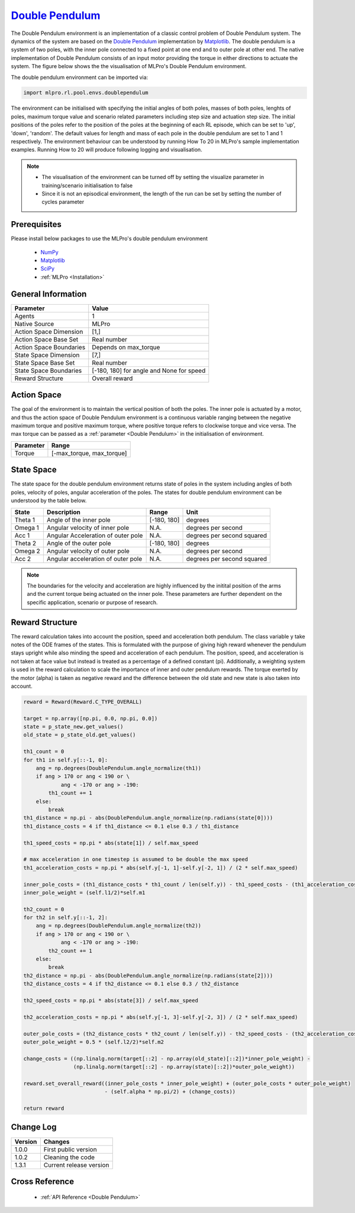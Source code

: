 `Double Pendulum <https://github.com/fhswf/MLPro/blob/main/src/mlpro/rl/pool/envs/doublependulum.py>`_
^^^^^^^^^^^^^^^^^^^^^^^^^^^^^^^^^^^^^^^^^^^^^^^^^^^^^^^^^^^^^^^^^^^^^^^^^^^^^^^^^^^^^^^^^^^^^^^^^^^^^^^^^^^^^^^^
The Double Pendulum environment is an implementation of a classic control problem of Double Pendulum system. The dynamics of the system are based on the `Double Pendulum <https://matplotlib.org/stable/gallery/animation/double_pendulum.html>`_ implementation by `Matplotlib <https://matplotlib.org/>`_. The double pendulum is a system of two poles, with the inner pole connected to a fixed point at one end and to outer pole at other end. The native implementation of Double Pendulum consists of an input motor providing the torque in either directions to actuate the system. The figure below shows the the visualisation of MLPro's Double Pendulum environment.

.. image:: images/doublependulum.gif
    :width: 400px
    
The double pendulum environment can be imported via:

.. code-block:: python

    import mlpro.rl.pool.envs.doublependulum

The environment can be initialised with specifying the initial angles of both poles, masses of both poles, lenghts of poles, maximum torque value and scenario related parameters including step size and actuation step size. The initial positions of the poles refer to the position of the poles at the beginning of each RL episode, which can be set to 'up', 'down', 'random'. The default values for length and mass of each pole in the double pendulum are set to 1 and 1 respectively. The environment behaviour can be understood by running How To 20 in MLPro's sample implementation examples. Running How to 20 will produce following logging and visualisation.

.. image:: images/doublependulum_run.gif
	:width: 1000px
	
.. note::
 + The visualisation of the environment can be turned off by setting the visualize parameter in training/scenario initialisation to false
 + Since it is not an episodical environment, the length of the run can be set by setting the number of cycles parameter
 
    
Prerequisites
=============
Please install below packages to use the MLPro's double pendulum environment

    - `NumPy <https://pypi.org/project/numpy/>`_
    - `Matplotlib <https://pypi.org/project/matplotlib/>`_
    - `SciPy <https://pypi.org/project/scipy/>`_
    - :ref:`MLPro <Installation>`


General Information
===================

+------------------------------------+-------------------------------------------------------+
|         Parameter                  |                         Value                         |
+====================================+=======================================================+
| Agents                             | 1                                                     |
+------------------------------------+-------------------------------------------------------+
| Native Source                      | MLPro                                                 |
+------------------------------------+-------------------------------------------------------+
| Action Space Dimension             | [1,]                                                  |
+------------------------------------+-------------------------------------------------------+
| Action Space Base Set              | Real number                                           |
+------------------------------------+-------------------------------------------------------+
| Action Space Boundaries            | Depends on max_torque                                 |
+------------------------------------+-------------------------------------------------------+
| State Space Dimension              | [7,]                                                  |
+------------------------------------+-------------------------------------------------------+
| State Space Base Set               | Real number                                           |
+------------------------------------+-------------------------------------------------------+
| State Space Boundaries             | [-180, 180] for angle and None for speed              |
+------------------------------------+-------------------------------------------------------+
| Reward Structure                   | Overall reward                                        |
+------------------------------------+-------------------------------------------------------+
 
Action Space
============
The goal of the environment is to maintain the vertical position of both the poles. The inner pole is actuated by a motor, and thus the action space of Double Pendulum environment is a continuous variable ranging between the negative maximum torque and positive maximum torque, where positive torque refers to clockwise torque and vice versa. The max torque can be passed as a :ref:`parameter <Double Pendulum>` in the initialisation of environment. 

+------------------------------------+-------------------------------------------------------+
|         Parameter                  |                         Range                         |
+====================================+=======================================================+
| Torque                             | [-max_torque, max_torque]                             |
+------------------------------------+-------------------------------------------------------+

State Space
===========

The state space for the double pendulum environment returns state of poles in the system including angles of both poles, velocity of poles, angular acceleration of the poles. The states for double pendulum environment can be understood by the table below.

+------------------------------------+------------------------------------+----------------------------------+-------------------------------------------------------+
|         State                      |         Description                |               Range              |			Unit				     |
+====================================+====================================+==================================+=======================================================+
| Theta 1                            |Angle of the inner pole             | [-180, 180]	                     |	degrees                                              |
+------------------------------------+------------------------------------+----------------------------------+-------------------------------------------------------+
| Omega 1                            |Angular velocity of inner pole      | N.A.     	                     |	degrees per second                                   |
+------------------------------------+------------------------------------+----------------------------------+-------------------------------------------------------+
| Acc 1                              |Angular Acceleration of outer pole  | N.A.     	                     |	degrees per second squared                           |
+------------------------------------+------------------------------------+----------------------------------+-------------------------------------------------------+
| Theta 2                            |Angle of the outer pole             | [-180, 180]	                     |	degrees                                              |
+------------------------------------+------------------------------------+----------------------------------+-------------------------------------------------------+
| Omega 2                            |Angular velocity of outer pole      | N.A.                             |	degrees per second                                   |
+------------------------------------+------------------------------------+----------------------------------+-------------------------------------------------------+
| Acc 2                              |Angular acceleration of outer pole  | N.A.     	                     |	degrees per second squared                           |
+------------------------------------+------------------------------------+----------------------------------+-------------------------------------------------------+

.. note:: 
 The boundaries for the velocity and acceleration are highly influenced by the initital position of the arms and the current torque being actuated on the inner pole. These parameters are further dependent on the specific application, scenario or purpose of research.  

Reward Structure
================

The reward calculation takes into account the position, speed and acceleration both pendulum. The class variable y take notes of the ODE frames of the states. This is formulated with the purpose of giving high reward whenever the pendulum stays upright while also minding the speed and acceleration of each pendulum. The position, speed, and acceleration is not taken at face value but instead is treated as a percentage of a defined constant (\pi). Additionally, a weighting system is used in the reward calculation to scale the importance of inner and outer pendulum rewards. The torque exerted by the motor (alpha) is taken as negative reward and the difference between the old state and new state is also taken into account.


.. code-block:: python
    
    reward = Reward(Reward.C_TYPE_OVERALL)
        
    target = np.array([np.pi, 0.0, np.pi, 0.0])
    state = p_state_new.get_values()
    old_state = p_state_old.get_values()
    
    th1_count = 0
    for th1 in self.y[::-1, 0]:
        ang = np.degrees(DoublePendulum.angle_normalize(th1))
        if ang > 170 or ang < 190 or \
                ang < -170 or ang > -190:
            th1_count += 1
        else:
            break
    th1_distance = np.pi - abs(DoublePendulum.angle_normalize(np.radians(state[0])))
    th1_distance_costs = 4 if th1_distance <= 0.1 else 0.3 / th1_distance
    
    th1_speed_costs = np.pi * abs(state[1]) / self.max_speed
    
    # max acceleration in one timestep is assumed to be double the max speed
    th1_acceleration_costs = np.pi * abs(self.y[-1, 1]-self.y[-2, 1]) / (2 * self.max_speed)
    
    inner_pole_costs = (th1_distance_costs * th1_count / len(self.y)) - th1_speed_costs - (th1_acceleration_costs ** 0.5)
    inner_pole_weight = (self.l1/2)*self.m1
    
    th2_count = 0
    for th2 in self.y[::-1, 2]:
        ang = np.degrees(DoublePendulum.angle_normalize(th2))
        if ang > 170 or ang < 190 or \
                ang < -170 or ang > -190:
            th2_count += 1
        else:
            break
    th2_distance = np.pi - abs(DoublePendulum.angle_normalize(np.radians(state[2])))
    th2_distance_costs = 4 if th2_distance <= 0.1 else 0.3 / th2_distance
    
    th2_speed_costs = np.pi * abs(state[3]) / self.max_speed
    
    th2_acceleration_costs = np.pi * abs(self.y[-1, 3]-self.y[-2, 3]) / (2 * self.max_speed)
    
    outer_pole_costs = (th2_distance_costs * th2_count / len(self.y)) - th2_speed_costs - (th2_acceleration_costs ** 0.5)
    outer_pole_weight = 0.5 * (self.l2/2)*self.m2
    
    change_costs = ((np.linalg.norm(target[::2] - np.array(old_state)[::2])*inner_pole_weight) - 
                    (np.linalg.norm(target[::2] - np.array(state)[::2])*outer_pole_weight))
    
    reward.set_overall_reward((inner_pole_costs * inner_pole_weight) + (outer_pole_costs * outer_pole_weight) 
                              - (self.alpha * np.pi/2) + (change_costs))

    return reward
    

Change Log
==========
    
+--------------------+---------------------------------------------+
| Version            | Changes                                     |
+====================+=============================================+
| 1.0.0              | First public version                        |
+--------------------+---------------------------------------------+
| 1.0.2              | Cleaning the code                           |
+--------------------+---------------------------------------------+
| 1.3.1              | Current release version                     |
+--------------------+---------------------------------------------+
  
Cross Reference
===============
    + :ref:`API Reference <Double Pendulum>`